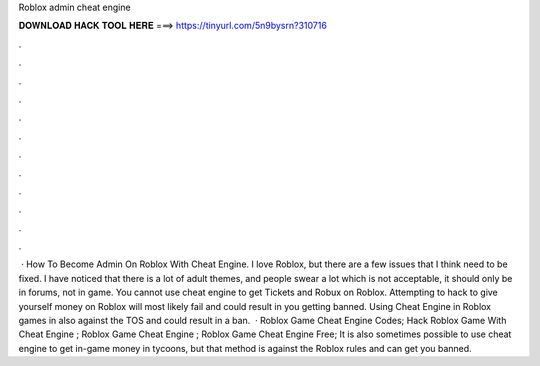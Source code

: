 Roblox admin cheat engine

𝐃𝐎𝐖𝐍𝐋𝐎𝐀𝐃 𝐇𝐀𝐂𝐊 𝐓𝐎𝐎𝐋 𝐇𝐄𝐑𝐄 ===> https://tinyurl.com/5n9bysrn?310716

.

.

.

.

.

.

.

.

.

.

.

.

 · How To Become Admin On Roblox With Cheat Engine. I love Roblox, but there are a few issues that I think need to be fixed. I have noticed that there is a lot of adult themes, and people swear a lot which is not acceptable, it should only be in forums, not in game. You cannot use cheat engine to get Tickets and Robux on Roblox. Attempting to hack to give yourself money on Roblox will most likely fail and could result in you getting banned. Using Cheat Engine in Roblox games in also against the TOS and could result in a ban.  · Roblox Game Cheat Engine Codes; Hack Roblox Game With Cheat Engine ; Roblox Game Cheat Engine ; Roblox Game Cheat Engine Free; It is also sometimes possible to use cheat engine to get in-game money in tycoons, but that method is against the Roblox rules and can get you banned.